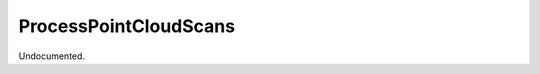 .. index:: ProcessPointCloudScans (Tool)

.. _tools.processpointcloudscans:

ProcessPointCloudScans
----------------------
Undocumented.
